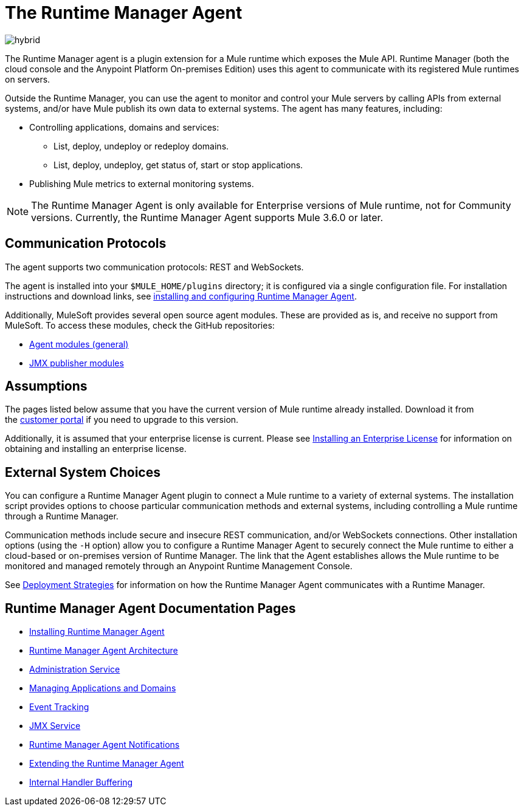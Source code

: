 = The Runtime Manager Agent
:keywords: agent, mule, servers, monitor, notifications, external systems, third party, get status, metrics

image:hybrid-logo-color.png[hybrid]

The Runtime Manager agent is a plugin extension for a Mule runtime which exposes the Mule API. Runtime Manager (both the cloud console and the Anypoint Platform On-premises Edition) uses this agent to communicate with its registered Mule runtimes on servers.

Outside the Runtime Manager, you can use the agent to monitor and control your Mule servers by calling APIs from external systems, and/or have Mule publish its own data to external systems. The agent has many features, including:

* Controlling applications, domains and services:
** List, deploy, undeploy or redeploy domains.
** List, deploy, undeploy, get status of, start or stop applications.
* Publishing Mule metrics to external monitoring systems.

[NOTE]
The Runtime Manager Agent is only available for Enterprise versions of Mule runtime, not for Community versions. Currently, the Runtime Manager Agent supports Mule 3.6.0 or later.

////
[INFO]
If you're deploying your applications to a [Pivotal Cloud Foundry] environment, then you don't need to worry about installing or configuring the Runtime Manager Agent. In that scenario, the agent functions as usual as the link between the Mule runtimes and the Runtime Manager. However, the same PCF buildPack that automatically creates new runtime instances also creates agent instances and registers these to the Runtime Manager. If you want to change the configuration of your agent instances, you must modify the buildPack.
////

== Communication Protocols

The agent supports two communication protocols: REST and WebSockets. 

The agent is installed into your `$MULE_HOME/plugins` directory; it is configured via a single configuration file. For installation instructions and download links, see link:/runtime-manager/installing-and-configuring-mule-agent[installing and configuring Runtime Manager Agent].

Additionally, MuleSoft provides several open source agent modules. These are provided as is, and receive no support from MuleSoft. To access these modules, check the GitHub repositories:

* link:https://github.com/mulesoft/mule-agent-modules[Agent modules (general)]
* link:https://github.com/mulesoft/mule-agent-modules/tree/master/mule-agent-monitoring-publishers[JMX publisher modules]


== Assumptions

The pages listed below assume that you have the current version of Mule runtime already installed. Download it from the link:http://www.mulesoft.com/support-login[customer portal] if you need to upgrade to this version.

Additionally, it is assumed that your enterprise license is current. Please see link:/mule-user-guide/v/3.8/installing-an-enterprise-license[Installing an Enterprise License] for information on obtaining and installing an enterprise license.

== External System Choices

You can configure a Runtime Manager Agent plugin to connect a Mule runtime to a variety of external systems. The installation script provides options to choose particular communication methods and external systems, including controlling a Mule runtime through a Runtime Manager.

Communication methods include secure and insecure REST communication, and/or WebSockets connections. Other installation options (using the `-H` option) allow you to configure a Runtime Manager Agent to securely connect the Mule runtime to either a cloud-based or on-premises version of Runtime Manager. The link that the Agent establishes allows the Mule runtime to be monitored and managed remotely through an Anypoint Runtime Management Console.

See link:/runtime-manager/deployment-strategies[Deployment Strategies] for information on how the Runtime Manager Agent communicates with a Runtime Manager.

== Runtime Manager Agent Documentation Pages

* link:/runtime-manager/installing-and-configuring-mule-agent[Installing Runtime Manager Agent]


* link:/runtime-manager/runtime-manager-agent-architecture[Runtime Manager Agent Architecture]
* link:/runtime-manager/administration-service[Administration Service]
* link:/runtime-manager/managing-applications-and-domains[Managing Applications and Domains]
* link:/runtime-manager/event-tracking[Event Tracking]
* link:/runtime-manager/jmx-service[JMX Service]
* link:/runtime-manager/runtime-manager-agent-notifications[Runtime Manager Agent Notifications]
* link:/runtime-manager/extending-the-runtime-manager-agent[Extending the Runtime Manager Agent]
* link:/runtime-manager/internal-handler-buffering[Internal Handler Buffering]
